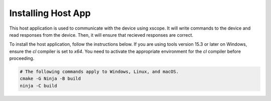 Installing Host App
--------------------

This host application is used to communicate with the device using xscope. 
It will write commands to the device and read responses from the device.
Then, it will ensure that recieved responses are correct.

To install the host application, follow the instructions below. 
If you are using tools version 15.3 or later on Windows, ensure the `cl` compiler is set to `x64`. 
You need to activate the appropriate environment for the `cl` compiler before proceeding.

.. code-block:: console

  # The following commands apply to Windows, Linux, and macOS.
  cmake -G Ninja -B build
  ninja -C build
